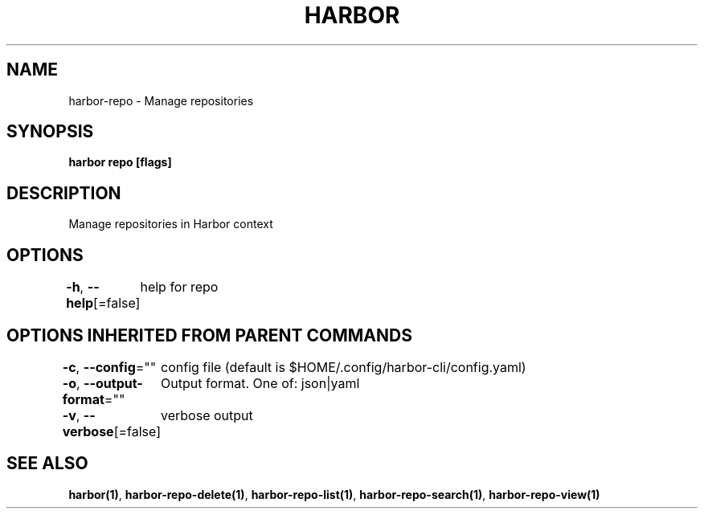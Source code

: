 .nh
.TH "HARBOR" "1"  "Harbor Community" "Harbor User Manuals"

.SH NAME
harbor-repo - Manage repositories


.SH SYNOPSIS
\fBharbor repo [flags]\fP


.SH DESCRIPTION
Manage repositories in Harbor context


.SH OPTIONS
\fB-h\fP, \fB--help\fP[=false]
	help for repo


.SH OPTIONS INHERITED FROM PARENT COMMANDS
\fB-c\fP, \fB--config\fP=""
	config file (default is $HOME/.config/harbor-cli/config.yaml)

.PP
\fB-o\fP, \fB--output-format\fP=""
	Output format. One of: json|yaml

.PP
\fB-v\fP, \fB--verbose\fP[=false]
	verbose output


.SH SEE ALSO
\fBharbor(1)\fP, \fBharbor-repo-delete(1)\fP, \fBharbor-repo-list(1)\fP, \fBharbor-repo-search(1)\fP, \fBharbor-repo-view(1)\fP